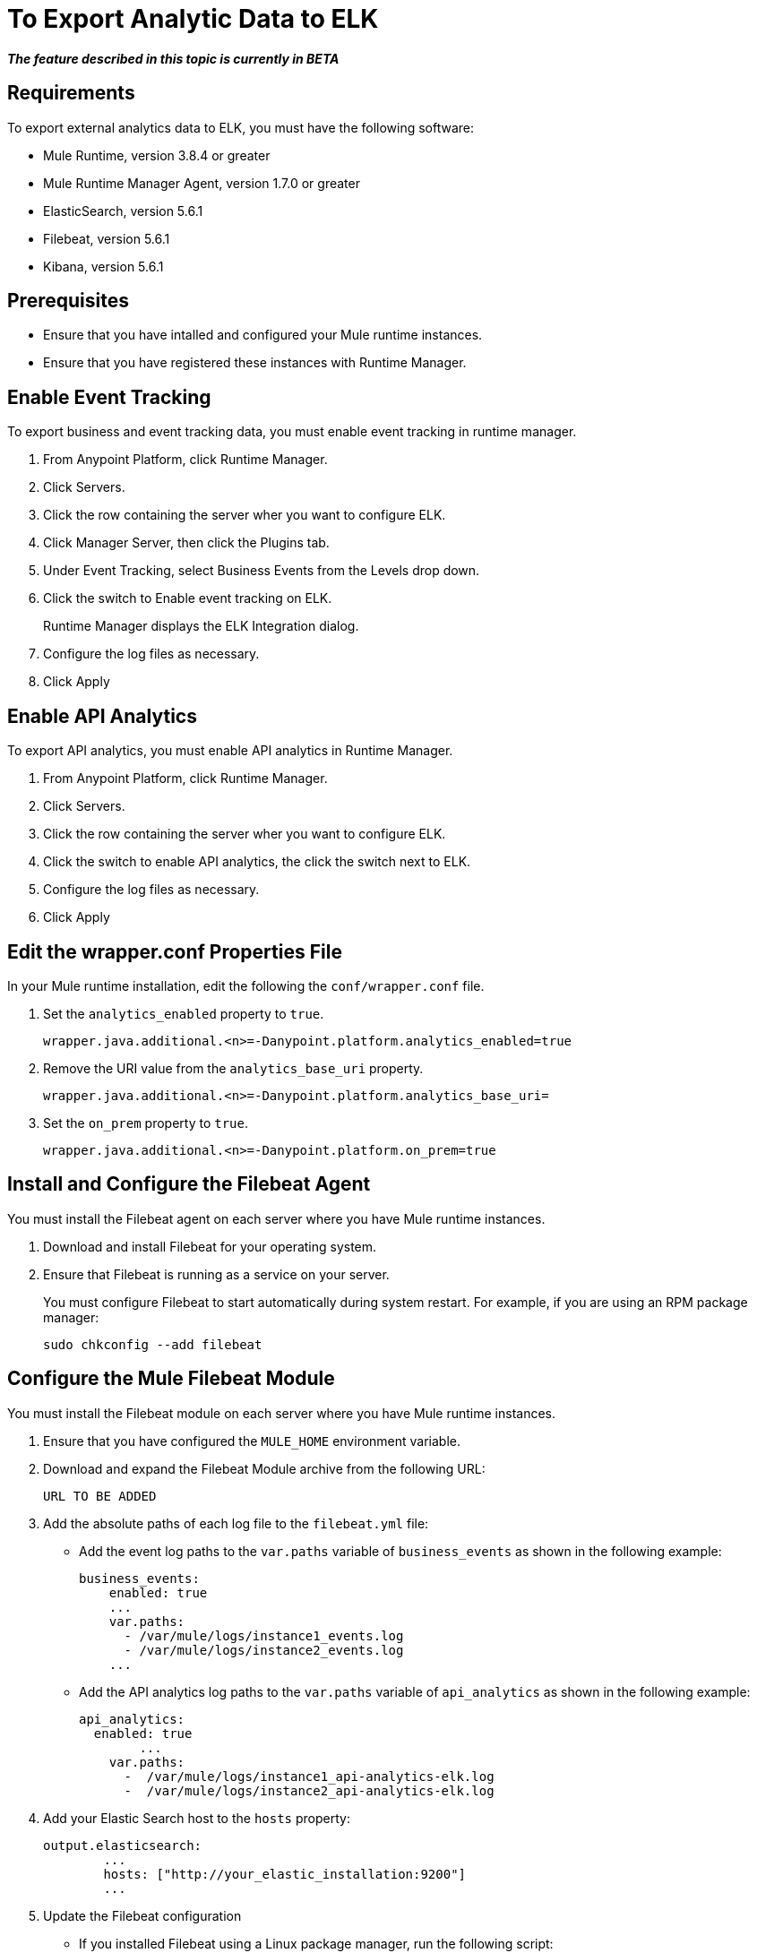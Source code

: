 = To Export Analytic Data to ELK

*_The feature described in this topic is currently in BETA_*

== Requirements

To export external analytics data to ELK, you must have the following software:

* Mule Runtime, version 3.8.4 or greater
* Mule Runtime Manager Agent, version 1.7.0 or greater
* ElasticSearch, version 5.6.1
* Filebeat, version 5.6.1
* Kibana, version 5.6.1

== Prerequisites

* Ensure that you have intalled and configured your Mule runtime instances.
* Ensure that you have registered these instances with Runtime Manager.

== Enable Event Tracking

To export business and event tracking data, you must enable event tracking in runtime manager.

. From Anypoint Platform, click Runtime Manager.
. Click Servers.
. Click the row containing the server wher you want to configure ELK.
. Click Manager Server, then click the Plugins tab.
. Under Event Tracking, select Business Events from the Levels drop down.
. Click the switch to Enable event tracking on ELK. 
+
Runtime Manager displays the ELK Integration dialog.

. Configure the log files as necessary.
. Click Apply

== Enable API Analytics

To export API analytics, you must enable API analytics in Runtime Manager.

. From Anypoint Platform, click Runtime Manager.
. Click Servers.
. Click the row containing the server wher you want to configure ELK.
. Click the switch to enable API analytics, the click the switch next to ELK.
. Configure the log files as necessary.
. Click Apply


== Edit the wrapper.conf Properties File

In your Mule runtime installation, edit the following the `conf/wrapper.conf` file.

. Set the `analytics_enabled` property to `true`.
+
----
wrapper.java.additional.<n>=-Danypoint.platform.analytics_enabled=true
----

. Remove the URI value from the `analytics_base_uri` property.
+
----
wrapper.java.additional.<n>=-Danypoint.platform.analytics_base_uri=
----

. Set the `on_prem` property to `true`. 
+
----
wrapper.java.additional.<n>=-Danypoint.platform.on_prem=true
----

== Install and Configure the Filebeat Agent

You must install the Filebeat agent on each server where you have Mule runtime instances. 

. Download and install Filebeat for your operating system.
. Ensure that Filebeat is running as a service on your server.
+
You must configure Filebeat to start automatically during system restart. For example, if you are using an RPM package manager:
+
----
sudo chkconfig --add filebeat
----

== Configure the Mule Filebeat Module

You must install the Filebeat module on each server where you have Mule runtime instances. 

. Ensure that you have configured the `MULE_HOME` environment variable.
. Download and expand the Filebeat Module archive from the following URL:
+
----
URL TO BE ADDED
----

. Add the absolute paths of each log file to the `filebeat.yml` file:
+
* Add the event log paths to the `var.paths` variable of `business_events` as shown in the following example:
+
----
business_events:
    enabled: true
    ...
    var.paths: 
      - /var/mule/logs/instance1_events.log
      - /var/mule/logs/instance2_events.log
    ...
----
+
* Add the API analytics log paths to the `var.paths` variable of `api_analytics` as shown in the following example:
+
----
api_analytics:
  enabled: true
  	...
    var.paths:
      -  /var/mule/logs/instance1_api-analytics-elk.log
      -  /var/mule/logs/instance2_api-analytics-elk.log
----

. Add your Elastic Search host to the `hosts` property:
+
----
output.elasticsearch:
	...
	hosts: ["http://your_elastic_installation:9200"]
	...
----

. Update the Filebeat configuration
+
* If you installed Filebeat using a Linux package manager, run the following script:
+
----
 setup_mule_module.sh
----
+
* If you installed Filebeat using another method, you must copy `filebeat.template.mule.json` and `filebeat.yml` to the root installation folder of Filebeat.

. Start Filebeat:
+
For example, if you are using an RPM package manager:
----
sudo /etc/init.d/filebeat start
----
+
Or, if you are using a Debian Linux environment:
+
----
sudo service filebeat start
----

== Import Kibana Charts

== Install the Elastic Search Geoip and Agent Modules

== See Also

 